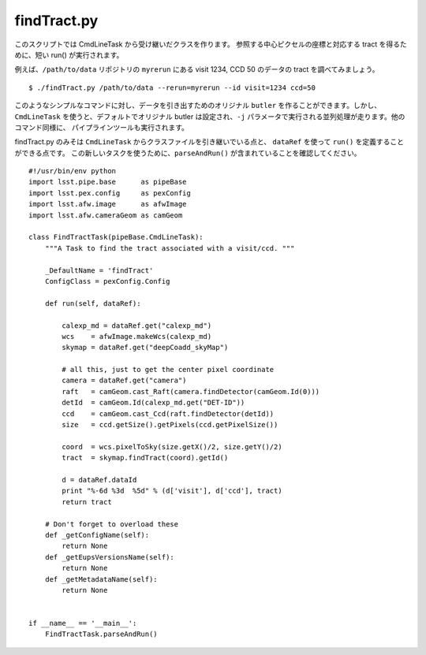 .. _jp_findtract:

findTract.py
------------

このスクリプトでは CmdLineTask から受け継いだクラスを作ります。
参照する中心ピクセルの座標と対応する tract を得るために、短い run() が実行されます。

例えば、``/path/to/data`` リポジトリの ``myrerun`` にある visit 1234, CCD 50
のデータの tract を調べてみましょう。

..	This script creates class which inherits from CmdLineTask so that it
	can be called like a regular pipeline script.  In this case, only a
	short run() method is defined to get the central pixel coordinate for
	dataRef and lookup the appropriate tract.

..	E.g. to get the tract for visit 1234, CCD 50 from ``myrerun`` in ``/path/to/data`` ::

.. highlight::
	bash
	
::

    $ ./findTract.py /path/to/data --rerun=myrerun --id visit=1234 ccd=50

このようなシンプルなコマンドに対し、データを引き出すためのオリジナル ``butler`` 
を作ることができます。しかし、``CmdLineTask`` を使うと、デフォルトでオリジナル butler
は設定され、``-j`` パラメータで実行される並列処理が走ります。他のコマンド同様に、
パイプラインツールも実行されます。

findTract.py のみそは ``CmdLineTask`` からクラスファイルを引き継いでいる点と、
``dataRef`` を使って ``run()`` を定義することができる点です。
この新しいタスクを使うために、``parseAndRun()`` が含まれていることを確認してください。


..	For a script this simple, you'd certainly be able to do write command
	line interface yourself with argparse, and you could create your own
	``butler`` to fetch the data.  But, by using the pipeline
	``CmdLineTask`` you get these features by default, and you also gain
	built-in parallel processing with the ``-j`` option.  With very little
	effort, the script will run in the same way that all the pipeline
	tools run.

..	The key points are to inherit from ``CmdLineTask``, and define a
	``run()`` method which takes a ``dataRef``.  To use this new Task as a
	script, be sure to include the final block which calls
	``parseAndRun()``.  Otherwise, that's it!
  
.. highlight::
	python
  
::

    #!/usr/bin/env python
    import lsst.pipe.base      as pipeBase
    import lsst.pex.config     as pexConfig
    import lsst.afw.image      as afwImage
    import lsst.afw.cameraGeom as camGeom

    class FindTractTask(pipeBase.CmdLineTask):
        """A Task to find the tract associated with a visit/ccd. """

        _DefaultName = 'findTract'
        ConfigClass = pexConfig.Config
        
        def run(self, dataRef):

            calexp_md = dataRef.get("calexp_md")
            wcs    = afwImage.makeWcs(calexp_md)
            skymap = dataRef.get("deepCoadd_skyMap")

            # all this, just to get the center pixel coordinate
            camera = dataRef.get("camera")
            raft   = camGeom.cast_Raft(camera.findDetector(camGeom.Id(0)))
            detId  = camGeom.Id(calexp_md.get("DET-ID"))
            ccd    = camGeom.cast_Ccd(raft.findDetector(detId))
            size   = ccd.getSize().getPixels(ccd.getPixelSize())

            coord  = wcs.pixelToSky(size.getX()/2, size.getY()/2)
            tract  = skymap.findTract(coord).getId()

            d = dataRef.dataId
            print "%-6d %3d  %5d" % (d['visit'], d['ccd'], tract)
            return tract

        # Don't forget to overload these 
        def _getConfigName(self):
            return None
        def _getEupsVersionsName(self):
            return None
        def _getMetadataName(self):
            return None

            
    if __name__ == '__main__':
        FindTractTask.parseAndRun()

